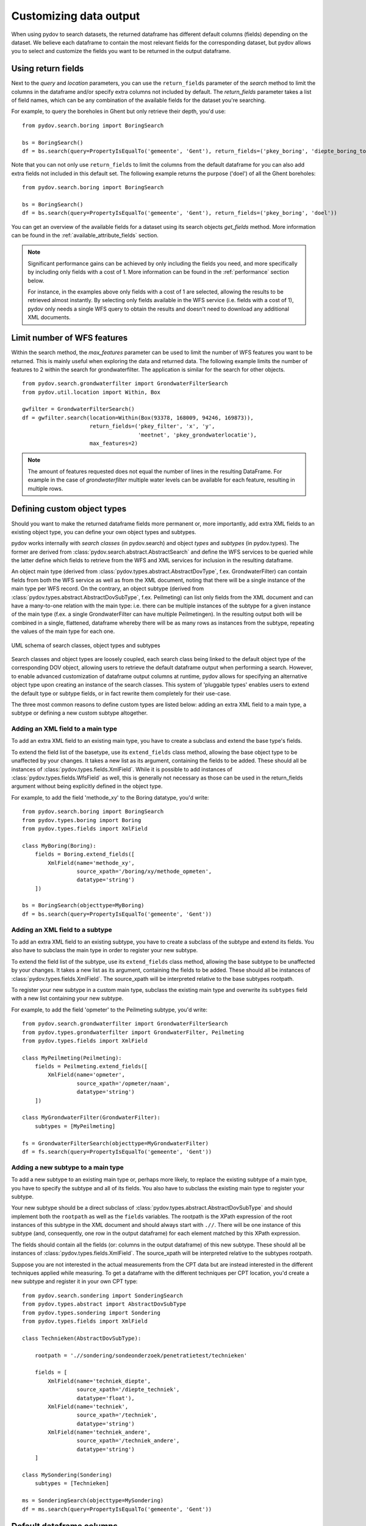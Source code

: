 .. _output_df_fields:

=======================
Customizing data output
=======================

When using pydov to search datasets, the returned dataframe has different default columns (fields) depending on the dataset. We believe each dataframe to contain the most relevant fields for the corresponding dataset, but pydov allows you to select and customize the fields you want to be returned in the output dataframe.


Using return fields
*******************

Next to the `query` and `location` parameters, you can use the ``return_fields`` parameter of the `search` method to limit the columns in the dataframe and/or specify extra columns not included by default. The `return_fields` parameter takes a list of field names, which can be any combination of the available fields for the dataset you're searching.

For example, to query the boreholes in Ghent but only retrieve their depth, you'd use::

  from pydov.search.boring import BoringSearch

  bs = BoringSearch()
  df = bs.search(query=PropertyIsEqualTo('gemeente', 'Gent'), return_fields=('pkey_boring', 'diepte_boring_tot'))


Note that you can not only use ``return_fields`` to limit the columns from the default dataframe for you can also add extra fields not included in this default set. The following example returns the purpose ('doel') of all the Ghent boreholes::

  from pydov.search.boring import BoringSearch

  bs = BoringSearch()
  df = bs.search(query=PropertyIsEqualTo('gemeente', 'Gent'), return_fields=('pkey_boring', 'doel'))


You can get an overview of the available fields for a dataset using its search objects `get_fields` method. More information can be found in the :ref:`available_attribute_fields` section.

.. note::

    Significant performance gains can be achieved by only including the fields you need, and more specifically by including only fields with a cost of 1. More information can be found in the :ref:`performance` section below.

    For instance, in the examples above only fields with a cost of 1 are selected, allowing the results to be retrieved almost instantly. By selecting only fields available in the WFS service (i.e. fields with a cost of 1), pydov only needs a single WFS query to obtain the results and doesn't need to download any additional XML documents.

Limit number of WFS features
****************************

Within the search method, the `max_features` parameter can be used to limit the number of WFS features you want to
be returned. This is mainly useful when exploring the data and returned data. The following example
limits the number of features to 2 within the search for grondwaterfilter. The application is similar
for the search for other objects.

::

    from pydov.search.grondwaterfilter import GrondwaterFilterSearch
    from pydov.util.location import Within, Box

    gwfilter = GrondwaterFilterSearch()
    df = gwfilter.search(location=Within(Box(93378, 168009, 94246, 169873)),
                         return_fields=('pkey_filter', 'x', 'y',
                                        'meetnet', 'pkey_grondwaterlocatie'),
                         max_features=2)

.. note::

    The amount of features requested does not equal the number of lines in the resulting DataFrame. For example in the case
    of `grondwaterfilter` multiple water levels can be available for each feature, resulting in multiple rows.


Defining custom object types
****************************

Should you want to make the returned dataframe fields more permanent or, more importantly, add extra XML fields to an existing object type, you can define your own object types and subtypes.

pydov works internally with *search classes* (in pydov.search) and object *types* and *subtypes* (in pydov.types). The former are derived from :class:`pydov.search.abstract.AbstractSearch` and define the WFS services to be queried while the latter define which fields to retrieve from the WFS and XML services for inclusion in the resulting dataframe.

An object main type (derived from :class:`pydov.types.abstract.AbstractDovType`, f.ex. GrondwaterFilter) can contain fields from both the WFS service as well as from the XML document, noting that there will be a single instance of the main type per WFS record. On the contrary, an object subtype (derived from :class:`pydov.types.abstract.AbstractDovSubType`, f.ex. Peilmeting) can list only fields from the XML document and can have a many-to-one relation with the main type: i.e. there can be multiple instances of the subtype for a given instance of the main type (f.ex. a single GrondwaterFilter can have multiple Peilmetingen). In the resulting output both will be combined in a single, flattened, dataframe whereby there will be as many rows as instances from the subtype, repeating the values of the main type for each one.

.. figure:: objecttypes.svg
   :alt: UML schema of search classes, object types and subtypes
   :align: center

   UML schema of search classes, object types and subtypes

Search classes and object types are loosely coupled, each search class being linked to the default object type of the corresponding DOV object, allowing users to retrieve the default dataframe output when performing a search. However, to enable advanced customization of dataframe output columns at runtime, pydov allows for specifying an alternative object type upon creating an instance of the search classes. This system of 'pluggable types' enables users to extend the default type or subtype fields, or in fact rewrite them completely for their use-case.

The three most common reasons to define custom types are listed below: adding an extra XML field to a main type, a subtype or defining a new custom subtype altogether.


Adding an XML field to a main type
----------------------------------

To add an extra XML field to an existing main type, you have to create a subclass and extend the base type's fields.

To extend the field list of the basetype, use its ``extend_fields`` class method, allowing the base object type to be unaffected by your changes. It takes a new list as its argument, containing the fields to be added. These should all be instances of :class:`pydov.types.fields.XmlField`. While it is possible to add instances of :class:`pydov.types.fields.WfsField` as well, this is generally not necessary as those can be used in the return_fields argument without being explicitly defined in the object type.

For example, to add the field 'methode_xy' to the Boring datatype, you'd write::

  from pydov.search.boring import BoringSearch
  from pydov.types.boring import Boring
  from pydov.types.fields import XmlField

  class MyBoring(Boring):
      fields = Boring.extend_fields([
          XmlField(name='methode_xy',
                   source_xpath='/boring/xy/methode_opmeten',
                   datatype='string')
      ])

  bs = BoringSearch(objecttype=MyBoring)
  df = bs.search(query=PropertyIsEqualTo('gemeente', 'Gent'))


Adding an XML field to a subtype
--------------------------------

To add an extra XML field to an existing subtype, you have to create a subclass of the subtype and extend its fields. You also have to subclass the main type in order to register your new subtype.

To extend the field list of the subtype, use its ``extend_fields`` class method, allowing the base subtype to be unaffected by your changes. It takes a new list as its argument, containing the fields to be added. These should all be instances of :class:`pydov.types.fields.XmlField`. The source_xpath will be interpreted relative to the base subtypes rootpath.

To register your new subtype in a custom main type, subclass the existing main type and overwrite its ``subtypes`` field with a new list containing your new subtype.

For example, to add the field 'opmeter' to the Peilmeting subtype, you'd write::

  from pydov.search.grondwaterfilter import GrondwaterFilterSearch
  from pydov.types.grondwaterfilter import GrondwaterFilter, Peilmeting
  from pydov.types.fields import XmlField

  class MyPeilmeting(Peilmeting):
      fields = Peilmeting.extend_fields([
          XmlField(name='opmeter',
                   source_xpath='/opmeter/naam',
                   datatype='string')
      ])

  class MyGrondwaterFilter(GrondwaterFilter):
      subtypes = [MyPeilmeting]

  fs = GrondwaterFilterSearch(objecttype=MyGrondwaterFilter)
  df = fs.search(query=PropertyIsEqualTo('gemeente', 'Gent'))


Adding a new subtype to a main type
-----------------------------------

To add a new subtype to an existing main type or, perhaps more likely, to replace the existing subtype of a main type, you have to specify the subtype and all of its fields. You also have to subclass the existing main type to register your subtype.

Your new subtype should be a direct subclass of :class:`pydov.types.abstract.AbstractDovSubType` and should implement both the ``rootpath`` as well as the ``fields`` variables. The rootpath is the XPath expression of the root instances of this subtype in the XML document and should always start with ``.//``. There will be one instance of this subtype (and, consequently, one row in the output dataframe) for each element matched by this XPath expression.

The fields should contain all the fields (or: columns in the output dataframe) of this new subtype. These should all be instances of :class:`pydov.types.fields.XmlField`. The source_xpath will be interpreted relative to the subtypes rootpath.

Suppose you are not interested in the actual measurements from the CPT data but are instead interested in the different techniques applied while measuring. To get a dataframe with the different techniques per CPT location, you'd create a new subtype and register it in your own CPT type::

  from pydov.search.sondering import SonderingSearch
  from pydov.types.abstract import AbstractDovSubType
  from pydov.types.sondering import Sondering
  from pydov.types.fields import XmlField

  class Technieken(AbstractDovSubType):

      rootpath = './/sondering/sondeonderzoek/penetratietest/technieken'

      fields = [
          XmlField(name='techniek_diepte',
                   source_xpath='/diepte_techniek',
                   datatype='float'),
          XmlField(name='techniek',
                   source_xpath='/techniek',
                   datatype='string')
          XmlField(name='techniek_andere',
                   source_xpath='/techniek_andere',
                   datatype='string')
      ]

  class MySondering(Sondering)
      subtypes = [Technieken]

  ms = SonderingSearch(objecttype=MySondering)
  df = ms.search(query=PropertyIsEqualTo('gemeente', 'Gent'))


Default dataframe columns
*************************

Boreholes (boringen)
--------------------
  .. csv-table:: Boreholes (boringen)
    :header-rows: 1

    Field,Cost,Datatype,Example
    pkey_boring,1,string,https://www.dov.vlaanderen.be/data/boring/1930-120730
    boornummer,1,string,kb15d28w-B164
    x,1,float,152301.0
    y,1,float,211682.0
    mv_mtaw,10,float,8.00
    start_boring_mtaw,1,float,8.00
    gemeente,1,string,Wuustwezel
    diepte_boring_van,10,float,0.00
    diepte_boring_tot,1,float,19.00
    datum_aanvang,1,date,1930-10-01
    uitvoerder,1,string,Smet - Dessel
    boorgatmeting,10,boolean,false
    diepte_methode_van,10,float,0.00
    diepte_methode_tot,10,float,19.00
    boormethode,10,string,droge boring

CPT measurements (sonderingen)
------------------------------
  .. csv-table:: CPT measurements (sonderingen)
    :header-rows: 1

    Field,Cost,Datatype,Example
    pkey_sondering,1,string,https://www.dov.vlaanderen.be/data/sondering/2002-010317
    x,1,float,142767
    y,1,float,221907
    start_sondering_mtaw,1,float,2.39
    diepte_sondering_van,1,float,0
    diepte_sondering_tot,1,float,16
    datum_aanvang,1,date,2002-07-04
    uitvoerder,1,string,MVG - Afdeling Geotechniek
    sondeermethode,1,string,continu elektrisch
    apparaat,1,string,200kN - RUPS
    datum_gw_meting,10,datetime,2002-07-04 13:50:00
    diepte_gw_m,10,float,1.2
    z,10,float,1.2
    qc,10,float,0.68
    Qt,10,float,NaN
    fs,10,float,10
    u,10,float,7
    i,10,float,0.1

Groundwater screens (grondwaterfilters)
---------------------------------------
  .. csv-table:: Groundwater screens (grondwaterfilters)
    :header-rows: 1

    Field,Cost,Datatype,Example
    pkey_filter,1,string,https://www.dov.vlaanderen.be/data/filter/1989-001024
    pkey_grondwaterlocatie,1,string,https://www.dov.vlaanderen.be/data/put/2017-000200
    gw_id,1,string,4-0053
    filternummer,1,string,1
    filtertype,1,string,peilfilter
    x,1,float,110490
    y,1,float,194090
    mv_mtaw,10,float,NaN
    gemeente,1,string,Destelbergen
    meetnet_code,10,integer,1
    aquifer_code,10,string,0100
    grondwaterlichaam_code,10,string,CVS_0160_GWL_1
    regime,10,string,freatisch
    diepte_onderkant_filter,1,float,13
    lengte_filter,1,float,2
    datum,10,date,2004-05-18
    tijdstip,10,string,NaN
    peil_mtaw,10,float,4.6
    betrouwbaarheid,10,string,goed
    methode,10,string,peillint
    filterstatus,10,string,1
    filtertoestand,10,string,in rust

Formal stratigraphy (Formele stratigrafie)
------------------------------------------
  .. csv-table:: Formal stratigraphy (Formele stratigrafie)
    :header-rows: 1

    Field,Cost,Datatype,Example
    pkey_interpretatie,1,string,https://www.dov.vlaanderen.be/data/interpretatie/2002-227082
    pkey_boring,1,string,NaN
    pkey_sondering,1,string,https://www.dov.vlaanderen.be/data/sondering/1989-068788
    betrouwbaarheid_interpretatie,1,string,goed
    x,1,float,108455
    y,1,float,194565
    diepte_laag_van,10,float,0
    diepte_laag_tot,10,float,13
    lid1,10,string,Q
    relatie_lid1_lid2,10,string,T
    lid2,10,string,Q

Informal stratigraphy (Informele stratigrafie)
----------------------------------------------
  .. csv-table:: Informal stratigraphy (Informele stratigrafie)
    :header-rows: 1

    Field,Cost,Datatype,Example
    pkey_interpretatie,1,string,https://www.dov.vlaanderen.be/data/interpretatie/2016-290843
    pkey_boring,1,string,https://www.dov.vlaanderen.be/data/boring/1893-073690
    pkey_sondering,1,string,NaN
    betrouwbaarheid_interpretatie,1,string,onbekend
    x,1,float,108900
    y,1,float,194425
    diepte_laag_van,10,float,0
    diepte_laag_tot,10,float,18.58
    beschrijving,10,string,Q

Hydrogeological stratigraphy (Hydrogeologische stratigrafie)
------------------------------------------------------------
  .. csv-table:: Hydrogeological stratigraphy (Hydrogeologische stratigrafie)
    :header-rows: 1

    Field,Cost,Datatype,Example
    pkey_interpretatie,1,string,https://www.dov.vlaanderen.be/data/interpretatie/2001-198755
    pkey_boring,1,string,https://www.dov.vlaanderen.be/data/boring/1890-073688
    betrouwbaarheid_interpretatie,1,string,goed
    x,1,float,108773
    y,1,float,194124
    diepte_laag_van,10,float,0
    diepte_laag_tot,10,float,8
    aquifer,10,string,0110

Coded lithology (Gecodeerde lithologie)
---------------------------------------
  .. csv-table:: Coded lithology (Gecodeerde lithologie)
    :header-rows: 1

    Field,Cost,Datatype,Example
    pkey_interpretatie,1,string,https://www.dov.vlaanderen.be/data/interpretatie/2003-205091
    pkey_boring,1,string,https://www.dov.vlaanderen.be/data/boring/2003-076348
    betrouwbaarheid_interpretatie,1,string,goed
    x,1,float,110601
    y,1,float,196625
    diepte_laag_van,10,float,4
    diepte_laag_tot,10,float,4.5
    hoofdnaam1_grondsoort,10,string,MZ
    hoofdnaam2_grondsoort,10,string,NaN
    bijmenging1_plaatselijk,10,boolean,False
    bijmenging1_hoeveelheid,10,string,N
    bijmenging1_grondsoort,10,string,SC
    bijmenging2_plaatselijk,10,boolean,NaN
    bijmenging2_hoeveelheid,10,string,NaN
    bijmenging2_grondsoort,10,string,NaN
    bijmenging3_plaatselijk,10,boolean,NaN
    bijmenging3_hoeveelheid,10,string,NaN
    bijmenging3_grondsoort,10,string,NaN

Geotechnical encoding (Geotechnische codering)
----------------------------------------------
  .. csv-table:: Geotechnical encoding (Geotechnische codering)
    :header-rows: 1

    Field,Cost,Datatype,Example
    pkey_interpretatie,1,string,https://www.dov.vlaanderen.be/data/interpretatie/2014-184535
    pkey_boring,1,string,https://www.dov.vlaanderen.be/data/boring/1957-033538
    betrouwbaarheid_interpretatie,1,string,goed
    x,1,float,108851
    y,1,float,196510
    diepte_laag_van,10,float,1
    diepte_laag_tot,10,float,1.5
    hoofdnaam1_grondsoort,10,string,XZ
    hoofdnaam2_grondsoort,10,string,NaN
    bijmenging1_plaatselijk,10,boolean,NaN
    bijmenging1_hoeveelheid,10,string,NaN
    bijmenging1_grondsoort,10,string,NaN
    bijmenging2_plaatselijk,10,boolean,NaN
    bijmenging2_hoeveelheid,10,string,NaN
    bijmenging2_grondsoort,10,string,NaN
    bijmenging3_plaatselijk,10,boolean,NaN
    bijmenging3_hoeveelheid,10,string,NaN
    bijmenging3_grondsoort,10,string,NaN

Lithological descriptions (Lithologische beschrijvingen)
--------------------------------------------------------
  .. csv-table:: Lithological descriptions (Lithologische beschrijvingen)
    :header-rows: 1

    Field,Cost,Datatype,Example
    pkey_interpretatie,1,string,https://www.dov.vlaanderen.be/data/interpretatie/2017-302166
    pkey_boring,1,string,https://www.dov.vlaanderen.be/data/boring/2017-151410
    betrouwbaarheid_interpretatie,1,string,onbekend
    x,1,float,109491
    y,1,float,196700
    diepte_laag_van,10,float,0
    diepte_laag_tot,10,float,1
    beschrijving,10,string,klei/zand

Quaternary stratigraphy (Quartaire stratigrafie)
--------------------------------------------------------
  .. csv-table:: Quaternary stratigraphy (Quartaire stratigrafie)
    :header-rows: 1

    Field,Cost,Datatype,Example
    pkey_interpretatie,1,string,https://www.dov.vlaanderen.be/data/interpretatie/1999-057087
    pkey_boring,1,string,https://www.dov.vlaanderen.be/data/boring/1941-000322
    betrouwbaarheid_interpretatie,1,string,onbekend
    x,1,float,128277
    y,1,float,178987
    diepte_laag_van,10,float,0
    diepte_laag_tot,10,float,8
    lid1,10,string,F1
    relatie_lid1_lid2,10,string,T
    lid2,10,string,F1
